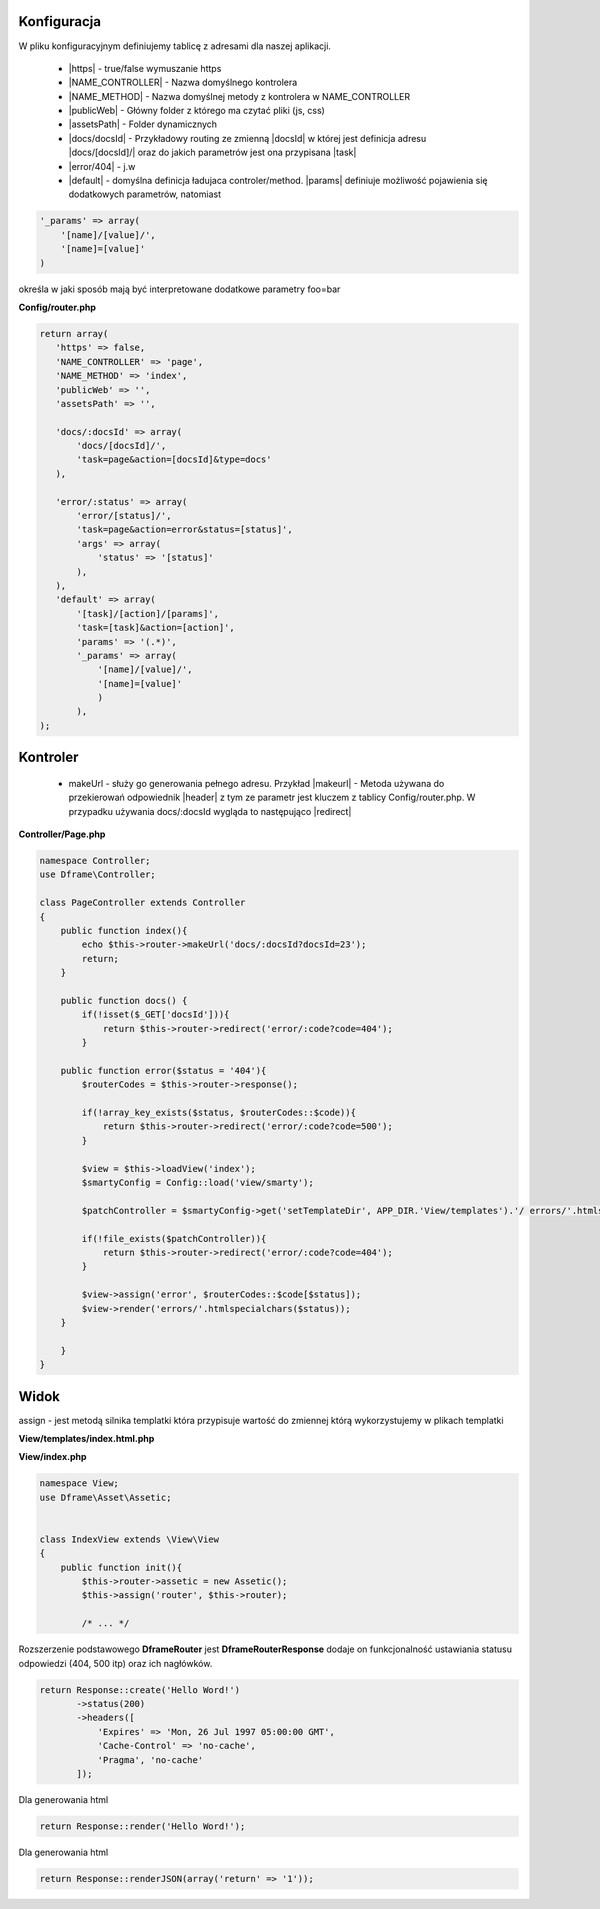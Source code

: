Konfiguracja
------------

W pliku konfiguracyjnym definiujemy tablicę z adresami dla naszej aplikacji.

 - |https| - true/false wymuszanie https
 - |NAME_CONTROLLER| - Nazwa domyślnego kontrolera
 - |NAME_METHOD| - Nazwa domyślnej metody z kontrolera w NAME_CONTROLLER
 - |publicWeb| - Główny folder z którego ma czytać pliki (js, css)
 - |assetsPath| - Folder dynamicznych

 - |docs/docsId| - Przykładowy routing ze zmienną |docsId| w której jest definicja adresu |docs/[docsId]/| oraz do jakich parametrów jest ona przypisana |task|
 - |error/404| - j.w
 - |default| - domyślna definicja ładujaca controler/method. |params| definiuje możliwość pojawienia się dodatkowych parametrów, natomiast 

.. code-block:: php

 '_params' => array(
     '[name]/[value]/',
     '[name]=[value]'
 )

określa w jaki sposób mają być interpretowane dodatkowe parametry foo=bar

**Config/router.php**

.. code-block:: php

 return array(
    'https' => false,
    'NAME_CONTROLLER' => 'page',
    'NAME_METHOD' => 'index',
    'publicWeb' => '',
    'assetsPath' => '',

    'docs/:docsId' => array(
        'docs/[docsId]/', 
        'task=page&action=[docsId]&type=docs'
    ),
    
    'error/:status' => array(
        'error/[status]/', 
        'task=page&action=error&status=[status]',
        'args' => array(
            'status' => '[status]'
        ),
    ),
    'default' => array(
        '[task]/[action]/[params]',
        'task=[task]&action=[action]',
        'params' => '(.*)',
        '_params' => array(
            '[name]/[value]/', 
            '[name]=[value]'
            )
        ),       
 );

Kontroler
---------

 - makeUrl - służy go generowania pełnego adresu. Przykład |makeurl| - Metoda używana do przekierowań odpowiednik |header| z tym ze parametr jest kluczem z tablicy Config/router.php. W przypadku używania docs/:docsId wygląda to następująco |redirect| 

**Controller/Page.php**

.. code-block:: php

 namespace Controller;
 use Dframe\Controller;
 
 class PageController extends Controller 
 {
     public function index(){
         echo $this->router->makeUrl('docs/:docsId?docsId=23');
         return;
     }
 
     public function docs() {
         if(!isset($_GET['docsId'])){
             return $this->router->redirect('error/:code?code=404');
         }
 
     public function error($status = '404'){
         $routerCodes = $this->router->response();
 
         if(!array_key_exists($status, $routerCodes::$code)){
             return $this->router->redirect('error/:code?code=500');
         }
 
         $view = $this->loadView('index');
         $smartyConfig = Config::load('view/smarty');
 
         $patchController = $smartyConfig->get('setTemplateDir', APP_DIR.'View/templates').'/ errors/'.htmlspecialchars($status).$smartyConfig->get('fileExtension', '.html.php');
 
         if(!file_exists($patchController)){
             return $this->router->redirect('error/:code?code=404');
         }
 
         $view->assign('error', $routerCodes::$code[$status]);
         $view->render('errors/'.htmlspecialchars($status));
     }
 
     }
 }

.. |router| cCode:: 
 <?php $this->router; ?>
.. |page/index| cCode:: 
 <?php $this->router->makeUrl('page/index'); ?>
.. |$router| cCode:: {$router}
.. |$makeurl| cCode:: {$router->makeUrl('index/page')}


Widok
-----

assign - jest metodą silnika templatki która przypisuje wartość do zmiennej którą wykorzystujemy w plikach templatki

**View/templates/index.html.php**

.. customLi:: myTabs
 :php: active/php
 :smarty: smarty
 
  .. code-block:: php
  
   <?php include "header.html.php" ?>
   Przykładowa strona stworzona na Frameworku Dframe
   
   Routing:
   <?php $this->router->makeurl('page/index'); ?> index/page
   <?php $this->makeurl('error/404'); ?> page/404
   
   <?php $this->domain('https://examplephp.com')->makeurl('error/404'); ?> page/404
   
   <?php include "footer.html.php" ?>
  Przy wykorzystaniu czystego PHP

  - |router| wszystkie już dostępne metody używa analogicznie do |page/index|

  next
  
  .. code-block:: php
  
   {include file="header.html.php"}
   Przykładowa strona stworzona na Frameworku Dframe
   
   Routing:
   {$router->makeurl('page/index')} index page
   {$router->makeurl('error/404')} page 404
   
   {$router->domain('https://examplephp.com')->makeurl('error/404')} page 404
   
   {include file="footer.html.php"}
  W przykładzie użyty jest silnik S.M.A.R.T.Y

  - |$router| wszystkie już dostępne metody używa analogicznie do |$makeurl|

**View/index.php**

.. code-block:: php

 namespace View;
 use Dframe\Asset\Assetic;
 
 
 class IndexView extends \View\View
 {
     public function init(){
         $this->router->assetic = new Assetic();
         $this->assign('router', $this->router);
 
         /* ... */

.. center::

 Dframe\Router\Response

Rozszerzenie podstawowego **Dframe\Router** jest **Dframe\Router\Response** dodaje on funkcjonalność ustawiania statusu odpowiedzi (404, 500 itp) oraz ich nagłówków. 

.. code-block:: php

 return Response::create('Hello Word!')
        ->status(200)
        ->headers([
            'Expires' => 'Mon, 26 Jul 1997 05:00:00 GMT', 
            'Cache-Control' => 'no-cache',
            'Pragma', 'no-cache'
        ]); 

Dla generowania html

.. code-block:: php

 return Response::render('Hello Word!');

Dla generowania html

.. code-block:: php

 return Response::renderJSON(array('return' => '1')); 

.. |https| cCode:: https
.. |NAME_CONTROLLER| cCode:: NAME_CONTROLLER
.. |NAME_METHOD| cCode:: NAME_METHOD
.. |publicWeb| cCode:: publicWeb
.. |assetsPath| cCode:: assetsPath
.. |docs/docsId| cCode:: docs/:docsId
.. |docsId| cCode:: :docsId
.. |docs/[docsId]/| cCode:: docs/[docsId]/
.. |task| cCode:: task=page&action=docs&docsId=[docsId]
.. |error/404| cCode:: error/404
.. |default| cCode:: default
.. |params| cCode:: 'params' => '(.*)'

.. |makeurl| cCode:: $this->router->makeUrl('docs/:docsId?docsId=23');
.. |header| cCode:: Header('Location: ""');
.. |redirect| cCode:: $this->router->redirect('page/index');
